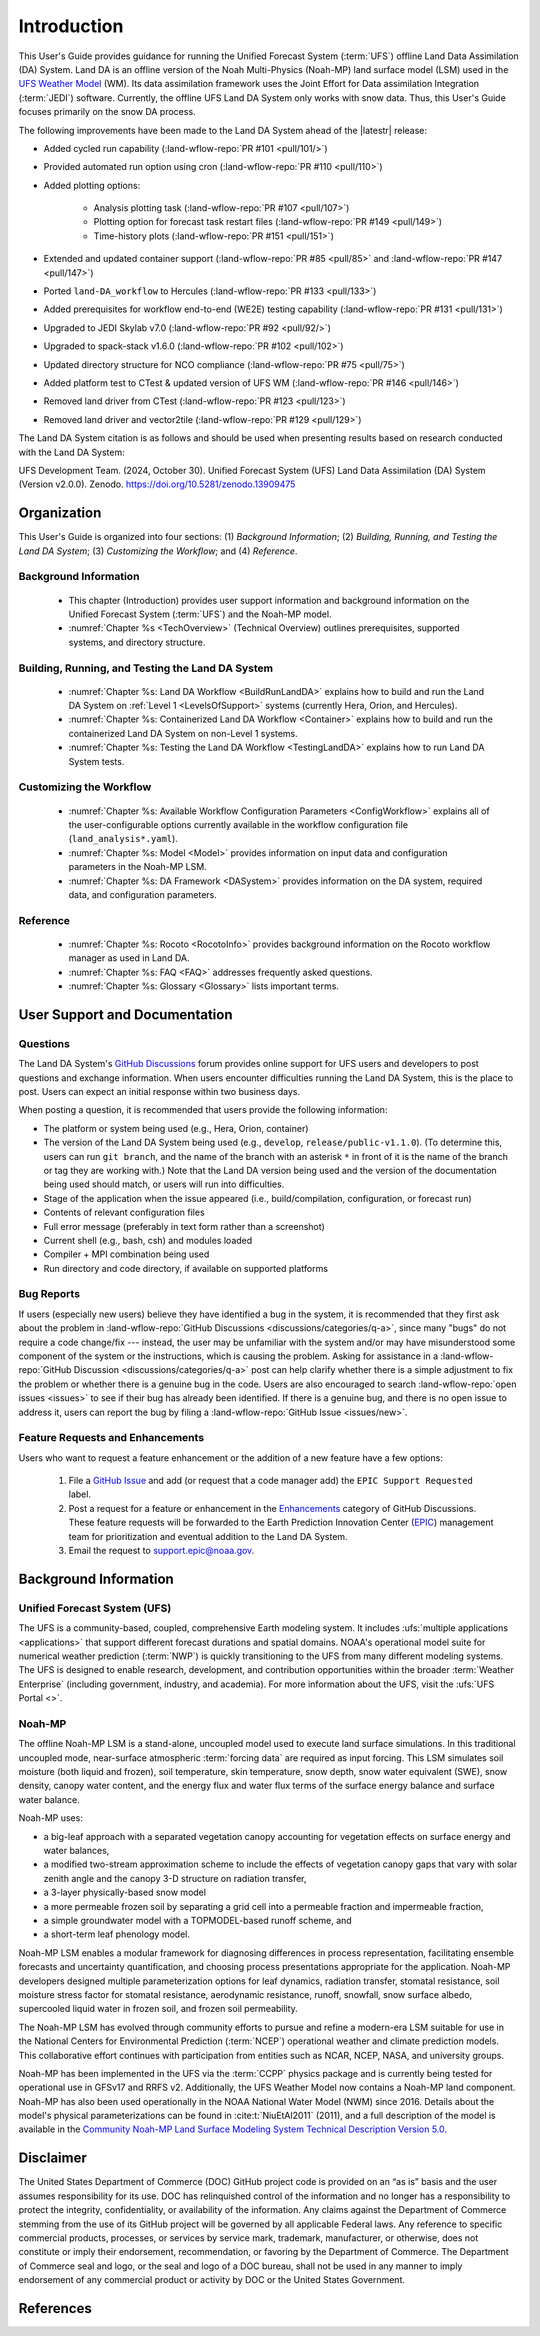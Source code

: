 .. _Intro:

****************
Introduction
****************

This User's Guide provides guidance for running the Unified Forecast System 
(:term:`UFS`) offline Land Data Assimilation (DA) System. Land DA is an offline version of the Noah Multi-Physics (Noah-MP) land surface model (LSM) used in the `UFS Weather Model <https://github.com/ufs-community/ufs-weather-model>`_ (WM). Its data assimilation framework uses 
the Joint Effort for Data assimilation Integration (:term:`JEDI`) software. Currently, the offline UFS Land DA System only works with snow data. 
Thus, this User's Guide focuses primarily on the snow DA process.

The following improvements have been made to the Land DA System ahead of the |latestr| release:

* Added cycled run capability (:land-wflow-repo:`PR #101 <pull/101/>`)
* Provided automated run option using cron (:land-wflow-repo:`PR #110 <pull/110>`)
* Added plotting options: 

   * Analysis plotting task (:land-wflow-repo:`PR #107 <pull/107>`)
   * Plotting option for forecast task restart files (:land-wflow-repo:`PR #149 <pull/149>`)
   * Time-history plots (:land-wflow-repo:`PR #151 <pull/151>`)
* Extended and updated container support (:land-wflow-repo:`PR #85 <pull/85>` and :land-wflow-repo:`PR #147 <pull/147>`)
* Ported ``land-DA_workflow`` to Hercules (:land-wflow-repo:`PR #133 <pull/133>`)
* Added prerequisites for workflow end-to-end (WE2E) testing capability (:land-wflow-repo:`PR #131 <pull/131>`)
* Upgraded to JEDI Skylab v7.0 (:land-wflow-repo:`PR #92 <pull/92/>`)
* Upgraded to spack-stack v1.6.0 (:land-wflow-repo:`PR #102 <pull/102>`)
* Updated directory structure for NCO compliance (:land-wflow-repo:`PR #75 <pull/75>`)
* Added platform test to CTest & updated version of UFS WM (:land-wflow-repo:`PR #146 <pull/146>`)
* Removed land driver from CTest (:land-wflow-repo:`PR #123 <pull/123>`)
* Removed land driver and vector2tile (:land-wflow-repo:`PR #129 <pull/129>`)


The Land DA System citation is as follows and should be used when presenting results based on research conducted with the Land DA System:

UFS Development Team. (2024, October 30). Unified Forecast System (UFS) Land Data Assimilation (DA) System (Version v2.0.0). Zenodo. https://doi.org/10.5281/zenodo.13909475

Organization
**************

This User's Guide is organized into four sections: (1) *Background Information*; (2) *Building, Running, and Testing the Land DA System*; (3) *Customizing the Workflow*; and (4) *Reference*.

Background Information
========================
   * This chapter (Introduction) provides user support information and background information on the Unified Forecast System (:term:`UFS`) and the Noah-MP model. 
   * :numref:`Chapter %s <TechOverview>` (Technical Overview) outlines prerequisites, supported systems, and directory structure. 

Building, Running, and Testing the Land DA System
===================================================

   * :numref:`Chapter %s: Land DA Workflow <BuildRunLandDA>` explains how to build and run the Land DA System on :ref:`Level 1 <LevelsOfSupport>` systems (currently Hera, Orion, and Hercules).
   * :numref:`Chapter %s: Containerized Land DA Workflow <Container>` explains how to build and run the containerized Land DA System on non-Level 1 systems. 
   * :numref:`Chapter %s: Testing the Land DA Workflow <TestingLandDA>` explains how to run Land DA System tests. 

Customizing the Workflow
=========================

   * :numref:`Chapter %s: Available Workflow Configuration Parameters <ConfigWorkflow>` explains all of the user-configurable options currently available in the workflow configuration file (``land_analysis*.yaml``).
   * :numref:`Chapter %s: Model <Model>` provides information on input data and configuration parameters in the Noah-MP LSM.
   * :numref:`Chapter %s: DA Framework <DASystem>` provides information on the DA system, required data, and configuration parameters. 

Reference
===========

   * :numref:`Chapter %s: Rocoto <RocotoInfo>` provides background information on the Rocoto workflow manager as used in Land DA.  
   * :numref:`Chapter %s: FAQ <FAQ>` addresses frequently asked questions. 
   * :numref:`Chapter %s: Glossary <Glossary>` lists important terms. 

User Support and Documentation
********************************

Questions
==========

The Land DA System's `GitHub Discussions <https://github.com/ufs-community/land-DA_workflow/discussions/categories/q-a>`_ forum provides online support for UFS users and developers to post questions and exchange information. When users encounter difficulties running the Land DA System, this is the place to post. Users can expect an initial response within two business days. 

When posting a question, it is recommended that users provide the following information: 

* The platform or system being used (e.g., Hera, Orion, container)
* The version of the Land DA System being used (e.g., ``develop``, ``release/public-v1.1.0``). (To determine this, users can run ``git branch``, and the name of the branch with an asterisk ``*`` in front of it is the name of the branch or tag they are working with.) Note that the Land DA version being used and the version of the documentation being used should match, or users will run into difficulties.
* Stage of the application when the issue appeared (i.e., build/compilation, configuration, or forecast run)
* Contents of relevant configuration files
* Full error message (preferably in text form rather than a screenshot)
* Current shell (e.g., bash, csh) and modules loaded
* Compiler + MPI combination being used
* Run directory and code directory, if available on supported platforms

Bug Reports
============

If users (especially new users) believe they have identified a bug in the system, it is recommended that they first ask about the problem in :land-wflow-repo:`GitHub Discussions <discussions/categories/q-a>`, since many "bugs" do not require a code change/fix --- instead, the user may be unfamiliar with the system and/or may have misunderstood some component of the system or the instructions, which is causing the problem. Asking for assistance in a :land-wflow-repo:`GitHub Discussion <discussions/categories/q-a>` post can help clarify whether there is a simple adjustment to fix the problem or whether there is a genuine bug in the code. Users are also encouraged to search :land-wflow-repo:`open issues <issues>` to see if their bug has already been identified. If there is a genuine bug, and there is no open issue to address it, users can report the bug by filing a :land-wflow-repo:`GitHub Issue <issues/new>`. 

Feature Requests and Enhancements
==================================

Users who want to request a feature enhancement or the addition of a new feature have a few options: 

   #. File a `GitHub Issue <https://github.com/ufs-community/land-DA_workflow/issues/new>`_ and add (or request that a code manager add) the ``EPIC Support Requested`` label. 
   #. Post a request for a feature or enhancement in the `Enhancements <https://github.com/ufs-community/land-DA_workflow/discussions/categories/enhancements>`_ category of GitHub Discussions. These feature requests will be forwarded to the Earth Prediction Innovation Center (`EPIC <https://epic.noaa.gov/>`_) management team for prioritization and eventual addition to the Land DA System. 
   #. Email the request to support.epic@noaa.gov. 


.. _Background:

Background Information
************************

Unified Forecast System (UFS)
===============================

The UFS is a community-based, coupled, comprehensive Earth modeling system. It includes :ufs:`multiple applications <applications>` that support different forecast durations and spatial domains. NOAA's operational model suite for numerical weather prediction (:term:`NWP`) is quickly transitioning to the UFS from many different modeling systems. 
The UFS is designed to enable research, development, and contribution
opportunities within the broader :term:`Weather Enterprise` (including
government, industry, and academia). For more information about the UFS, visit the :ufs:`UFS Portal <>`.


.. _NoahMP:

Noah-MP
==========

The offline Noah-MP LSM is a stand-alone, uncoupled model used to execute land surface simulations. In this traditional uncoupled mode, near-surface atmospheric :term:`forcing data` are required as input forcing. This LSM simulates soil moisture (both liquid and frozen), soil temperature, skin temperature, snow depth, snow water equivalent (SWE), snow density, canopy water content, and the energy flux and water flux terms of the surface energy balance and surface water balance.

Noah-MP uses: 

* a big-leaf approach with a separated vegetation canopy accounting for vegetation effects on surface energy and water balances, 
* a modified two-stream approximation scheme to include the effects of vegetation canopy gaps that vary with solar zenith angle and the canopy 3-D structure on radiation transfer, 
* a 3-layer physically-based snow model
* a more permeable frozen soil by separating a grid cell into a permeable fraction and impermeable fraction, 
* a simple groundwater model with a TOPMODEL-based runoff scheme, and 
* a short-term leaf phenology model. 

Noah-MP LSM enables a modular framework for diagnosing differences 
in process representation, facilitating ensemble forecasts and uncertainty 
quantification, and choosing process presentations appropriate for the application. 
Noah-MP developers designed multiple parameterization options for leaf dynamics, 
radiation transfer, stomatal resistance, soil moisture stress factor for stomatal 
resistance, aerodynamic resistance, runoff, snowfall, snow surface albedo, 
supercooled liquid water in frozen soil, and frozen soil permeability. 

The Noah-MP LSM has evolved through community efforts to pursue and refine a modern-era LSM suitable for use in the National Centers for Environmental Prediction (:term:`NCEP`) operational weather and climate prediction models. This collaborative effort continues with participation from entities such as NCAR, NCEP, NASA, and university groups. 

Noah-MP has been implemented in the UFS via the :term:`CCPP` physics package and 
is currently being tested for operational use in GFSv17 and RRFS v2. Additionally, the UFS Weather Model now contains a Noah-MP land component. Noah-MP has 
also been used operationally in the NOAA National Water Model (NWM) since 2016. Details about the model's physical parameterizations can be found in :cite:t:`NiuEtAl2011` (2011), and a full description of the model is available in the `Community Noah-MP Land Surface Modeling System Technical Description Version 5.0 <https://opensky.ucar.edu/islandora/object/technotes:599>`_. 

Disclaimer 
*************

The United States Department of Commerce (DOC) GitHub project code is
provided on an “as is” basis and the user assumes responsibility for its
use. DOC has relinquished control of the information and no longer has a
responsibility to protect the integrity, confidentiality, or
availability of the information. Any claims against the Department of
Commerce stemming from the use of its GitHub project will be governed by
all applicable Federal laws. Any reference to specific commercial
products, processes, or services by service mark, trademark,
manufacturer, or otherwise, does not constitute or imply their
endorsement, recommendation, or favoring by the Department of Commerce.
The Department of Commerce seal and logo, or the seal and logo of a DOC
bureau, shall not be used in any manner to imply endorsement of any
commercial product or activity by DOC or the United States Government.

References
*************

.. bibliography:: ../references.bib